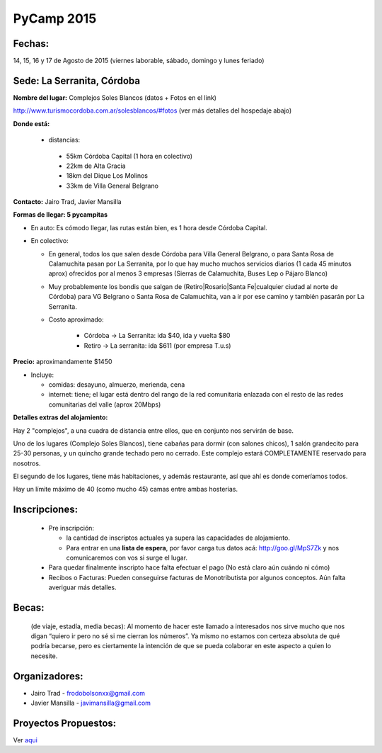 
PyCamp 2015
===========


Fechas: 
-------

14, 15, 16 y 17 de Agosto de 2015 (viernes laborable, sábado,  domingo y lunes feriado)


Sede: La Serranita, Córdoba
---------------------------

**Nombre del lugar:** Complejos Soles Blancos (datos + Fotos en el link)

http://www.turismocordoba.com.ar/solesblancos/#fotos (ver más detalles del hospedaje abajo)

**Donde está:** 

 * distancias:
 
  * 55km Córdoba Capital (1 hora en colectivo)

  * 22km de Alta Gracia

  * 18km del Dique Los Molinos

  * 33km de Villa General Belgrano

**Contacto:** Jairo Trad, Javier Mansilla

**Formas de llegar: 5 pycampitas**

* En auto: Es cómodo llegar, las rutas están bien, es 1 hora desde Córdoba Capital.

* En colectivo:

  * En general, todos los que salen desde Córdoba para Villa General Belgrano, o para Santa Rosa de Calamuchita pasan por La Serranita, por lo que hay mucho muchos servicios diarios (1 cada 45 minutos aprox) ofrecidos por al menos 3 empresas (Sierras de Calamuchita, Buses Lep o Pájaro Blanco)

  * Muy probablemente los bondis que salgan de (Retiro|Rosario|Santa Fe|cualquier ciudad al norte de Córdoba) para VG Belgrano o Santa Rosa de Calamuchita, van a ir por ese camino y también pasarán por La Serranita.

  * Costo aproximado: 
  
  	* Córdoba -> La Serranita: ida $40, ida y vuelta $80
  	* Retiro -> La serranita: ida $611 (por empresa T.u.s)
  
  


**Precio:** aproximandamente $1450

* Incluye:

  * comidas: desayuno, almuerzo, merienda, cena

  * internet: tiene; el lugar está dentro del rango de la red comunitaria enlazada con el resto de las redes comunitarias del valle (aprox 20Mbps)


**Detalles extras del alojamiento:**

Hay 2 "complejos", a una cuadra de distancia entre ellos, que en conjunto nos servirán de base.

Uno de los lugares (Complejo Soles Blancos), tiene cabañas para dormir (con salones chicos), 1 salón grandecito para 25-30 personas, y un quincho grande techado pero no cerrado. Este complejo estará COMPLETAMENTE reservado para nosotros.

El segundo de los lugares, tiene más habitaciones, y además restaurante, así que ahí es donde comeríamos todos.

Hay un límite máximo de 40 (como mucho 45) camas entre ambas hosterías.

Inscripciones:
--------------

  * Pre inscripción:
  
    - la cantidad de inscriptos actuales ya supera las capacidades de alojamiento.
    - Para entrar en una **lista de espera**, por favor carga tus datos acá: http://goo.gl/MpS7Zk y nos comunicaremos con vos si surge el lugar.
  * Para quedar finalmente inscripto hace falta efectuar el pago (No está claro aún cuándo ni cómo)
  * Recibos o Facturas: Pueden conseguirse facturas de Monotributista por algunos conceptos. Aún falta averiguar más detalles.


Becas:
------

    (de viaje, estadía, media becas): Al momento de hacer este llamado a interesados nos sirve mucho que nos digan “quiero ir pero no sé si me cierran los números”. Ya mismo no estamos con certeza absoluta de qué podría becarse, pero es ciertamente la intención de que se pueda colaborar en este aspecto a quien lo necesite.


Organizadores:
------------------------

* Jairo Trad - frodobolsonxx@gmail.com
* Javier Mansilla - javimansilla@gmail.com


Proyectos Propuestos:
------------------------

Ver `aqui </wiki/PyCampActividades>`_